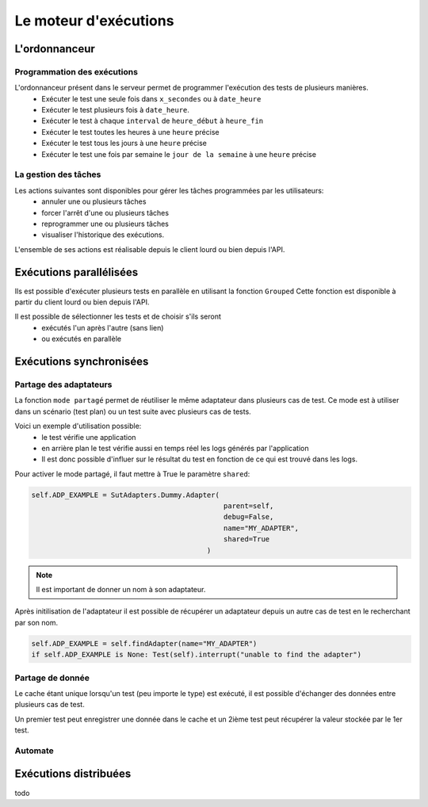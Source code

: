 Le moteur d'exécutions
======================

L'ordonnanceur
--------------

Programmation des exécutions
~~~~~~~~~~~~~~~~~~~~~~~~~~~~

L'ordonnanceur présent dans le serveur permet de programmer l'exécution des tests de plusieurs manières.
 - Exécuter le test une seule fois dans ``x_secondes`` ou à ``date_heure``
 - Exécuter le test plusieurs fois à ``date_heure``.
 - Exécuter le test à chaque ``interval`` de ``heure_début`` à ``heure_fin``
 - Exécuter le test toutes les heures à une ``heure`` précise
 - Exécuter le test tous les jours à une ``heure`` précise
 - Exécuter le test une fois par semaine le ``jour de la semaine`` à une ``heure`` précise

.. image:: /_static/images/testlibrary/test_scheduling.png
   
La gestion des tâches
~~~~~~~~~~~~~~~~~~

Les actions suivantes sont disponibles pour gérer les tâches programmées par les utilisateurs:
 - annuler une ou plusieurs tâches
 - forcer l'arrêt d'une ou plusieurs tâches
 - reprogrammer une ou plusieurs tâches
 - visualiser l'historique des exécutions.
 
L'ensemble de ses actions est réalisable depuis le client lourd ou bien depuis l'API.

.. image:: /_static/images/client/task_manager.png

Exécutions parallélisées
----------------------

Ils est possible d'exécuter plusieurs tests en parallèle en utilisant la fonction ``Grouped``
Cette fonction est disponible à partir du client lourd ou bien depuis l'API.

Il est possible de sélectionner les tests et de choisir s'ils seront 
 - exécutés l'un après l'autre (sans lien)
 - ou exécutés en parallèle
 
.. image:: /_static/images/client/group_run.png

.. important: Il n'y a aucune garantie que les tests vont démarrer en même temps.

Exécutions synchronisées
-----------------------

Partage des adaptateurs
~~~~~~~~~~~~~~~~~~~~~~~~

La fonction ``mode partagé`` permet de réutiliser le même adaptateur dans plusieurs cas de test.
Ce mode est à utiliser dans un scénario (test plan) ou un test suite avec plusieurs cas de tests.

Voici un exemple d'utilisation possible:
 - le test vérifie une application 
 - en arrière plan le test vérifie aussi en temps réel les logs générés par l'application
 - Il est donc possible d'influer sur le résultat du test en fonction de ce qui est trouvé dans les logs.

Pour activer le mode partagé, il faut mettre à True le paramètre ``shared``:

.. code-block:: python
  
  self.ADP_EXAMPLE = SutAdapters.Dummy.Adapter(
                                                parent=self, 
                                                debug=False, 
                                                name="MY_ADAPTER", 
                                                shared=True
                                            )


.. note:: Il est important de donner un nom à son adaptateur.

Après initilisation de l'adaptateur il est possible de récupérer un adaptateur
depuis un autre cas de test en le recherchant par son nom.

.. code-block:: python
  
  self.ADP_EXAMPLE = self.findAdapter(name="MY_ADAPTER")
  if self.ADP_EXAMPLE is None: Test(self).interrupt("unable to find the adapter")
  

Partage de donnée
~~~~~~~~~~~~~~~~~

Le cache étant unique lorsqu'un test (peu importe le type) est exécuté, il est possible d'échanger des données
entre plusieurs cas de test.

Un premier test peut enregistrer une donnée dans le cache et un 2ième test peut récupérer la valeur 
stockée par le 1er test.

Automate
~~~~~~~~

Exécutions distribuées
----------------------


todo